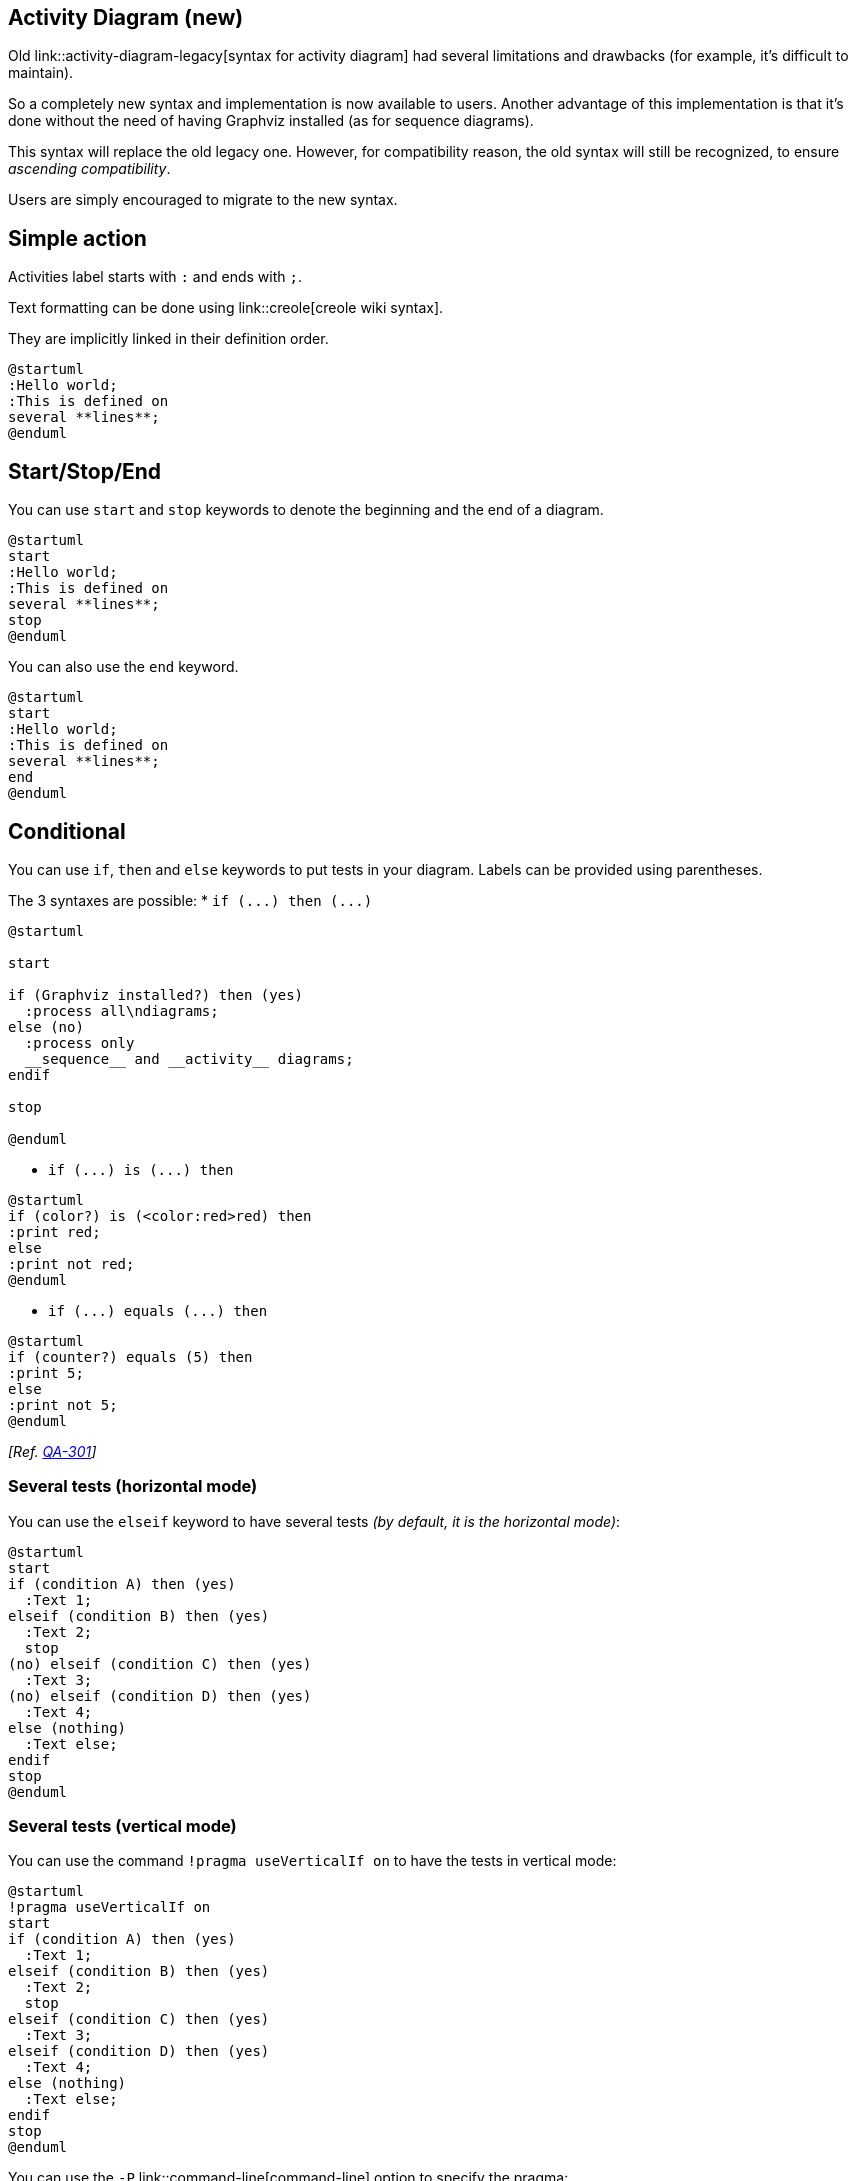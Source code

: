 == Activity Diagram (new)

Old link::activity-diagram-legacy[syntax for activity diagram] had several limitations and
drawbacks (for example, it's difficult to maintain).

So a completely new syntax and implementation is now available to users. Another advantage of this implementation is that it's done without the need of having
Graphviz installed (as for sequence diagrams).

This syntax will replace the old legacy one. However, for compatibility reason, the old syntax will still be recognized, to ensure __ascending compatibility__.

Users are simply encouraged to migrate to the new syntax.


== Simple action
Activities label starts with `+:+` and ends with `+;+`.

Text formatting can be done using link::creole[creole wiki syntax].

They are implicitly linked in their definition order.
[plantuml]
----
@startuml
:Hello world;
:This is defined on
several **lines**;
@enduml
----


== Start/Stop/End

You can use `+start+` and `+stop+` keywords to denote the
beginning and the end of a diagram.

[plantuml]
----
@startuml
start
:Hello world;
:This is defined on
several **lines**;
stop
@enduml
----

You can also use the `+end+` keyword.
[plantuml]
----
@startuml
start
:Hello world;
:This is defined on
several **lines**;
end
@enduml
----


== Conditional

You can use `+if+`, `+then+` and `+else+` keywords to put tests in your diagram.
Labels can be provided using parentheses.

The 3 syntaxes are possible:
* `+if (...) then (...)+`
[plantuml]
----
@startuml

start

if (Graphviz installed?) then (yes)
  :process all\ndiagrams;
else (no)
  :process only
  __sequence__ and __activity__ diagrams;
endif

stop

@enduml
----

* `+if (...) is (...) then+`
[plantuml]
----
@startuml
if (color?) is (<color:red>red) then
:print red;
else 
:print not red;
@enduml
----

* `+if (...) equals (...) then+`
[plantuml]
----
@startuml
if (counter?) equals (5) then
:print 5;
else 
:print not 5;
@enduml
----

__[Ref. https://forum.plantuml.net/301/activity-diagram-beta?show=302#a302[QA-301]]__

=== Several tests (horizontal mode)

You can use the `+elseif+` keyword to have several tests __(by default, it is the horizontal mode)__:

[plantuml]
----
@startuml
start
if (condition A) then (yes)
  :Text 1;
elseif (condition B) then (yes)
  :Text 2;
  stop
(no) elseif (condition C) then (yes)
  :Text 3;
(no) elseif (condition D) then (yes)
  :Text 4;
else (nothing)
  :Text else;
endif
stop
@enduml
----

=== Several tests (vertical mode)

You can use the command `+!pragma useVerticalIf on+` to have the tests in vertical mode:

[plantuml]
----
@startuml
!pragma useVerticalIf on
start
if (condition A) then (yes)
  :Text 1;
elseif (condition B) then (yes)
  :Text 2;
  stop
elseif (condition C) then (yes)
  :Text 3;
elseif (condition D) then (yes)
  :Text 4;
else (nothing)
  :Text else;
endif
stop
@enduml
----

You can use the `+-P+` link::command-line[command-line] option to specify the pragma:

----
java -jar plantuml.jar -PuseVerticalIf=on
----

__[Refs. https://forum.plantuml.net/3931/please-provide-elseif-structure-vertically-activity-diagrams[QA-3931], https://github.com/plantuml/plantuml/issues/582[issue-582]]__


== Switch and case [switch, case, endswitch]

You can use `+switch+`, `+case+` and `+endswitch+` keywords to put switch in your diagram.

Labels can be provided using parentheses.


[plantuml]
----
@startuml
start
switch (test?)
case ( condition A )
  :Text 1;
case ( condition B ) 
  :Text 2;
case ( condition C )
  :Text 3;
case ( condition D )
  :Text 4;
case ( condition E )
  :Text 5;
endswitch
stop
@enduml
----


== Conditional with stop on an action [kill, detach]

You can stop action on a if loop.
[plantuml]
----
@startuml
if (condition?) then
  :error;
  stop
endif
#palegreen:action;
@enduml
----

But if you want to stop at the precise action, you can use the `+kill+` or `+detach+` keyword:

* `+kill+`
[plantuml]
----
@startuml
if (condition?) then
  #pink:error;
  kill
endif
#palegreen:action;
@enduml
----

__[Ref. https://forum.plantuml.net/265/new-activity-diagram-syntax-direction-of-links?show=306#a306[QA-265]]__

* `+detach+`
[plantuml]
----
@startuml
if (condition?) then
  #pink:error;
  detach
endif
#palegreen:action;
@enduml
----


== Repeat loop

You can use `+repeat+` and `+repeatwhile+` keywords to have repeat loops.

[plantuml]
----
@startuml

start

repeat
  :read data;
  :generate diagrams;
repeat while (more data?) is (yes)
->no;
stop

@enduml
----

It is also possible to use a full action as `+repeat+` target and insert an action in the return path using the `+backward+` keyword.

[plantuml]
----
@startuml

start

repeat :foo as starting label;
  :read data;
  :generate diagrams;
backward:This is backward;
repeat while (more data?)

stop

@enduml
----


== Break on a repeat loop [break]

You can use the `+break+` keyword after an action on a loop.
[plantuml]
----
@startuml
start
repeat
  :Test something;
    if (Something went wrong?) then (no)
      #palegreen:OK;
      break
    endif
    ->NOK;
    :Alert "Error with long text";
repeat while (Something went wrong with long text?) is (yes) not (no)
->//merged step//;
:Alert "Success";
stop
@enduml
----


__[Ref. https://forum.plantuml.net/6105/possible-to-draw-a-line-to-another-box-via-id-or-label?show=6107#a6107[QA-6105]]__


== Goto and Label Processing [label, goto]

⚠ It is currently only experimental 🚧

You can use `+label+` and `+goto+` keywords to denote goto processing, with:
* `+label <label_name>+`
* `+goto <label_name>+`

[plantuml]
----
@startuml
title Point two queries to same activity\nwith `goto`
start
if (Test Question?) then (yes)
'space label only for alignment
label sp_lab0
label sp_lab1
'real label
label lab
:shared;
else (no)
if (Second Test Question?) then (yes)
label sp_lab2
goto sp_lab1
else
:nonShared;
endif
endif
:merge;
@enduml
----

__[Ref. https://forum.plantuml.net/15026/[QA-15026], https://forum.plantuml.net/12526/[QA-12526] and initially https://forum.plantuml.net/1626[QA-1626]]__


== While loop

You can use `+while+` and `+endwhile+` keywords to have repeat loops.

[plantuml]
----
@startuml

start

while (data available?)
  :read data;
  :generate diagrams;
endwhile

stop

@enduml
----

It is possible to provide a label after the `+endwhile+` keyword, or using the `+is+` keyword.

[plantuml]
----
@startuml
while (check filesize ?) is (not empty)
  :read file;
endwhile (empty)
:close file;
@enduml
----

If you are using `+detach+` to form an infinite while loop, then you will want to also hide the partial arrow that results using `+-[hidden]->+`

[plantuml]
----
@startuml
:Step 1;
if (condition1) then
  while (loop forever)
   :Step 2;
  endwhile
  -[hidden]->
  detach
else
  :end normally;
  stop
endif
@enduml
----


== Parallel processing [fork, fork again, end fork, end merge]

You can use `+fork+`, `+fork again+` and `+end fork+` or `+end merge+` keywords to denote parallel processing.

=== Simple `+fork+`
[plantuml]
----
@startuml
start
fork
  :action 1;
fork again
  :action 2;
end fork
stop
@enduml
----

=== `+fork+` with end merge
[plantuml]
----
@startuml
start
fork
  :action 1;
fork again
  :action 2;
end merge
stop
@enduml
----
__[Ref. https://forum.plantuml.net/5320/please-provide-fork-without-join-with-merge-activity-diagrams?show=5321#a5321[QA-5320]]__

[plantuml]
----
@startuml
start
fork
  :action 1;
fork again
  :action 2;
fork again
  :action 3;
fork again
  :action 4;
end merge
stop
@enduml
----

[plantuml]
----
@startuml
start
fork
  :action 1;
fork again
  :action 2;
  end
end merge
stop
@enduml
----

__[Ref. https://forum.plantuml.net/13731[QA-13731]]__

=== Label on `+end fork+` (or UML joinspec):
[plantuml]
----
@startuml
start
fork
  :action A;
fork again
  :action B;
end fork {or}
stop
@enduml
----
[plantuml]
----
@startuml
start
fork
  :action A;
fork again
  :action B;
end fork {and}
stop
@enduml
----

__[Ref. https://forum.plantuml.net/5346/please-inplement-joinspec-for-join-nodes?show=5348#a5348[QA-5346]]__

=== Other example
[plantuml]
----
@startuml

start

if (multiprocessor?) then (yes)
  fork
    :Treatment 1;
  fork again
    :Treatment 2;
  end fork
else (monoproc)
  :Treatment 1;
  :Treatment 2;
endif

@enduml
----


== Split processing

=== Split
You can use `+split+`, `+split again+` and `+end split+` keywords to denote split processing.

[plantuml]
----
@startuml
start
split
   :A;
split again
   :B;
split again
   :C;
split again
   :a;
   :b;
end split
:D;
end
@enduml
----

=== Input split (multi-start)
You can use `+hidden+` arrows to make an input split (multi-start):
[plantuml]
----
@startuml
split
   -[hidden]->
   :A;
split again
   -[hidden]->
   :B;
split again
   -[hidden]->
   :C;
end split
:D;
@enduml
----

[plantuml]
----
@startuml
split
   -[hidden]->
   :A;
split again
   -[hidden]->
   :a;
   :b;
split again
   -[hidden]->
   (Z)
end split
:D;
@enduml
----
__[Ref. https://forum.plantuml.net/8662[QA-8662]]__

=== Output split (multi-end)

You can use `+kill+` or `+detach+` to make an output split (multi-end):

[plantuml]
----
@startuml
start
split
   :A;
   kill
split again
   :B;
   detach
split again
   :C;
   kill
end split
@enduml
----
[plantuml]
----
@startuml
start
split
   :A;
   kill
split again
   :b;
   :c;
   detach
split again
   (Z)
   detach
split again
   end
split again
   stop
end split
@enduml
----


== Notes

Text formatting can be done using link::creole[creole wiki syntax].

A note can be floating, using  `+floating+` keyword.
[plantuml]
----
@startuml

start
:foo1;
floating note left: This is a note
:foo2;
note right
  This note is on several
  //lines// and can
  contain <b>HTML</b>
  ====
  * Calling the method ""foo()"" is prohibited
end note
stop

@enduml
----

You can add note on backward activity:

[plantuml]
----
@startuml
start
repeat :Enter data;
:Submit;
backward :Warning;
note right: Note
repeat while (Valid?) is (No) not (Yes)
stop
@enduml
----

__[Ref. https://forum.plantuml.net/11788/is-it-possible-to-add-a-note-to-backward-activity?show=11802#a11802[QA-11788]]__


You can add note on partition activity:
[plantuml]
----
@startuml
start
partition "**process** HelloWorld" {
    note
        This is my note
        ----
        //Creole test//
    end note
    :Ready;
    :HelloWorld(i)>
    :Hello-Sent;
}
@enduml
----
__[Ref. https://forum.plantuml.net/2398/is-it-possible-to-add-a-comment-on-top-of-a-activity-partition?show=2403#a2403[QA-2398]]__


== Colors

You can specify a link::color[color] for some activities.

[plantuml]
----
@startuml

start
:starting progress;
#HotPink:reading configuration files
These files should be edited at this point!;
#AAAAAA:ending of the process;

@enduml
----

You can also use link::color[gradient color].
[plantuml]
----
@startuml
start
partition #red/white testPartition {
        #blue\green:testActivity;
}
@enduml
----
__[Ref. https://forum.plantuml.net/4906/setting-ad-hoc-gradient-backgrounds-in-activity?show=4917#a4917[QA-4906]]__


== Lines without arrows

You can use `+skinparam ArrowHeadColor none+` in order to connect activities using lines only, without arrows.

[plantuml]
----
@startuml
skinparam ArrowHeadColor none
start
:Hello world;
:This is on defined on
several **lines**;
stop
@enduml
----


[plantuml]
----
@startuml
skinparam ArrowHeadColor none
start
repeat :Enter data;
:Submit;
backward :Warning;
repeat while (Valid?) is (No) not (Yes)
stop
@enduml
----


== Arrows

Using the `+->+` notation, you can add texts to arrow, and change
their link::color[color].

It's also possible to have dotted, dashed, bold or hidden arrows.

[plantuml]
----
@startuml
:foo1;
-> You can put text on arrows;
if (test) then
  -[#blue]->
  :foo2;
  -[#green,dashed]-> The text can
  also be on several lines
  and **very** long...;
  :foo3;
else
  -[#black,dotted]->
  :foo4;
endif
-[#gray,bold]->
:foo5;
@enduml
----



== Connector

You can use parentheses to denote connector.

[plantuml]
----
@startuml
start
:Some activity;
(A)
detach
(A)
:Other activity;
@enduml
----



== Color on connector

You can add link::color[color] on connector.

[plantuml]
----
@startuml
start
:The connector below
wishes he was blue;
#blue:(B)
:This next connector
feels that she would
be better off green;
#green:(G)
stop
@enduml
----

__[Ref. https://forum.plantuml.net/10077/assigning-color-to-connectors?show=10080#c10080[QA-10077]]__


== Grouping or partition

=== Group
You can group activity together by defining group:
[plantuml]
----
@startuml
start
group Initialization 
    :read config file;
    :init internal variable;
end group
group Running group
    :wait for user interaction;
    :print information;
end group

stop
@enduml
----

=== Partition
You can group activity together by defining partition:

[plantuml]
----
@startuml
start
partition Initialization {
    :read config file;
    :init internal variable;
}
partition Running {
    :wait for user interaction;
    :print information;
}

stop
@enduml
----


It's also possible to change partition link::color[color]:

[plantuml]
----
@startuml
start
partition #lightGreen "Input Interface" {
    :read config file;
    :init internal variable;
}
partition Running {
    :wait for user interaction;
    :print information;
}
stop
@enduml
----

__[Ref. https://forum.plantuml.net/2793/activity-beta-partition-name-more-than-one-word-does-not-work?show=2798#a2798[QA-2793]]__

It's also possible to add link::link[link] to partition:
[plantuml]
----
@startuml
start
partition "[[http://plantuml.com partition_name]]" {
    :read doc. on [[http://plantuml.com plantuml_website]];
    :test diagram;
}
end
@enduml
----
__[Ref. https://forum.plantuml.net/542/ability-to-define-hyperlink-on-diagram-elements?show=14003#c14003[QA-542]]__

=== Group, Partition, Package, Rectangle or Card
You can group activity together by defining:
* group;
* partition;
* package;
* rectangle;
* card.
[plantuml]
----
@startuml
start
group Group
  :Activity;
end group
floating note: Note on Group

partition Partition {
  :Activity;
}
floating note: Note on Partition

package Package {
  :Activity;
}
floating note: Note on Package 

rectangle Rectangle {
  :Activity;
}
floating note: Note on Rectangle 

card Card {
  :Activity;
}
floating note: Note on Card
end
@enduml
----


== Swimlanes

Using pipe `+|+`, you can define swimlanes.

It's also possible to change swimlanes link::color[color].
[plantuml]
----
@startuml
|Swimlane1|
start
:foo1;
|#AntiqueWhite|Swimlane2|
:foo2;
:foo3;
|Swimlane1|
:foo4;
|Swimlane2|
:foo5;
stop
@enduml
----

You can add `+if+` conditional  or  `+repeat+` or `+while+` loop within swimlanes.
[plantuml]
----
@startuml
|#pink|Actor_For_red|
start
if (color?) is (red) then
#pink:**action red**;
:foo1;
else (not red)
|#lightgray|Actor_For_no_red|
#lightgray:**action not red**;
:foo2;
endif
|Next_Actor|
#lightblue:foo3;
:foo4;
|Final_Actor|
#palegreen:foo5;
stop
@enduml
----

You can also use `+alias+` with swimlanes, with this syntax:
* `+|[#<color>|]<swimlane_alias>| <swimlane_title>+`

[plantuml]
----
@startuml
|#palegreen|f| fisherman
|c| cook
|#gold|e| eater
|f|
start
:go fish;
|c|
:fry fish;
|e|
:eat fish;
stop
@enduml
----

__[Ref. https://forum.plantuml.net/2681/possible-define-alias-swimlane-place-alias-everywhere-else?show=2685#a2685[QA-2681]]__


== Detach or kill [detach, kill]

It's possible to remove an arrow using the `+detach+` or `+kill+` keyword:

* `+detach+`

[plantuml]
----
@startuml
 :start;
 fork
   :foo1;
   :foo2;
 fork again
   :foo3;
   detach
 endfork
 if (foo4) then
   :foo5;
   detach
 endif
 :foo6;
 detach
 :foo7;
 stop
@enduml
----

* `+kill+`


[plantuml]
----
@startuml
 :start;
 fork
   :foo1;
   :foo2;
 fork again
   :foo3;
   kill
 endfork
 if (foo4) then
   :foo5;
   kill
 endif
 :foo6;
 kill
 :foo7;
 stop
@enduml
----


== SDL (Specification and Description Language)

By changing the final `+;+` separator, you can set different rendering for the activity:
* `+|+`
* `+<+`
* `+>+`
* `+/+`
* `+\\+`
* `+]+`
* `+}+`
[plantuml]
----
@startuml
:Ready;
:next(o)|
:Receiving;
split
 :nak(i)<
 :ack(o)>
split again
 :ack(i)<
 :next(o)
 on several lines|
 :i := i + 1]
 :ack(o)>
split again
 :err(i)<
 :nak(o)>
split again
 :foo/
split again
 :bar\\
split again
 :i > 5}
stop
end split
:finish;
@enduml
----


== Complete example


[plantuml]
----
@startuml

start
:ClickServlet.handleRequest();
:new page;
if (Page.onSecurityCheck) then (true)
  :Page.onInit();
  if (isForward?) then (no)
    :Process controls;
    if (continue processing?) then (no)
      stop
    endif

    if (isPost?) then (yes)
      :Page.onPost();
    else (no)
      :Page.onGet();
    endif
    :Page.onRender();
  endif
else (false)
endif

if (do redirect?) then (yes)
  :redirect process;
else
  if (do forward?) then (yes)
    :Forward request;
  else (no)
    :Render page template;
  endif
endif

stop

@enduml
----


== Condition Style 

=== Inside style (by default)
[plantuml]
----
@startuml
skinparam conditionStyle inside
start
repeat
  :act1;
  :act2;
repeatwhile (<b>end)
:act3;
@enduml
----
[plantuml]
----
@startuml
start
repeat
  :act1;
  :act2;
repeatwhile (<b>end)
:act3;
@enduml
----

=== Diamond style 
[plantuml]
----
@startuml
skinparam conditionStyle diamond
start
repeat
  :act1;
  :act2;
repeatwhile (<b>end)
:act3;
@enduml
----



=== InsideDiamond (or __Foo1__) style 
[plantuml]
----
@startuml
skinparam conditionStyle InsideDiamond
start
repeat
  :act1;
  :act2;
repeatwhile (<b>end)
:act3;
@enduml
----
[plantuml]
----
@startuml
skinparam conditionStyle foo1
start
repeat
  :act1;
  :act2;
repeatwhile (<b>end)
:act3;
@enduml
----


__[Ref. https://forum.plantuml.net/1290/plantuml-condition-rendering[QA-1290] and https://github.com/plantuml/plantuml/issues/400#issuecomment-721287124[#400]]__


== Condition End Style 

=== Diamond style (by default)

* With one branch
[plantuml]
----
@startuml
skinparam ConditionEndStyle diamond
:A;
if (decision) then (yes)
    :B1;
else (no)
endif
:C;
@enduml
----

* With two branches (`+B1+`, `+B2+`)
[plantuml]
----
@startuml
skinparam ConditionEndStyle diamond
:A;
if (decision) then (yes)
    :B1;
else (no)
    :B2;
endif
:C;
@enduml
@enduml
----

=== Horizontal line (hline) style 
* With one branch
[plantuml]
----
@startuml
skinparam ConditionEndStyle hline
:A;
if (decision) then (yes)
    :B1;
else (no)
endif
:C;
@enduml
----

* With two branches (`+B1+`, `+B2+`)
[plantuml]
----
@startuml
skinparam ConditionEndStyle hline
:A;
if (decision) then (yes)
    :B1;
else (no)
    :B2;
endif
:C;
@enduml
@enduml
----


__[Ref. https://forum.plantuml.net/4015/its-possible-to-draw-if-else-endif-without-merge-symbol[QA-4015]]__


== Using (global) style

=== Without style __(by default)__
[plantuml]
----
@startuml
start
:init;
-> test of color;
if (color?) is (<color:red>red) then
:print red;
else 
:print not red;
note right: no color
endif
partition End {
:end;
}
-> this is the end;
end
@enduml
----


=== With style

You can use link::style-evolution[style] to change rendering of elements.

[plantuml]
----
@startuml
<style>
activityDiagram {
  BackgroundColor #33668E
  BorderColor #33668E
  FontColor #888
  FontName arial

  diamond {
    BackgroundColor #ccf
    LineColor #00FF00
    FontColor green
    FontName arial
    FontSize 15
  }
  arrow {
    FontColor gold
    FontName arial
    FontSize 15
  }
  partition {
    LineColor red
    FontColor green
    RoundCorner 10
    BackgroundColor PeachPuff
  }
  note {
    FontColor Blue
    LineColor Navy
    BackgroundColor #ccf
  }
}
document {
   BackgroundColor transparent
}
</style>
start
:init;
-> test of color;
if (color?) is (<color:red>red) then
:print red;
else 
:print not red;
note right: no color
endif
partition End {
:end;
}
-> this is the end;
end
@enduml
----



